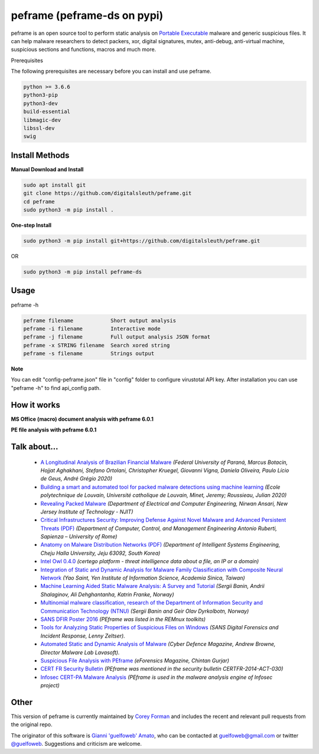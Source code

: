 =======
peframe (peframe-ds on pypi)
=======

peframe is an open source tool to perform static analysis on `Portable Executable <http://en.wikipedia.org/wiki/Portable_Executable>`_ malware and generic suspicious files. It can help malware researchers to detect packers, xor, digital signatures, mutex, anti-debug, anti-virtual machine, suspicious sections and functions, macros and much more.

Prerequisites

The following prerequisites are necessary before you can install and use peframe.

.. code-block::

    python >= 3.6.6
    python3-pip
    python3-dev
    build-essential
    libmagic-dev
    libssl-dev
    swig

Install Methods
-------

**Manual Download and Install**

.. code-block::

    sudo apt install git
    git clone https://github.com/digitalsleuth/peframe.git
    cd peframe
    sudo python3 -m pip install .
   
**One-step Install**

.. code-block::

   sudo python3 -m pip install git+https://github.com/digitalsleuth/peframe.git

OR

.. code-block::

   sudo python3 -m pip install peframe-ds

Usage
-----

peframe -h

.. code-block::

    peframe filename            Short output analysis
    peframe -i filename         Interactive mode
    peframe -j filename         Full output analysis JSON format
    peframe -x STRING filename  Search xored string
    peframe -s filename         Strings output
    

**Note**

You can edit "config-peframe.json" file in "config" folder to configure virustotal API key. After installation you can use "peframe -h" to find api_config path.


How it works
-----------

**MS Office (macro) document analysis with peframe 6.0.1**

.. image:: https://asciinema.org/a/mbLd5dChz9iI8eOY15fC2423X.svg
   :target: https://asciinema.org/a/mbLd5dChz9iI8eOY15fC2423X?autoplay=1


**PE file analysis with peframe 6.0.1**

.. image:: https://asciinema.org/a/P6ANqp0bHV0nFsuJDuqD7WQD7.svg
   :target: https://asciinema.org/a/P6ANqp0bHV0nFsuJDuqD7WQD7?autoplay=1


Talk about...
-------------
  * `A Longitudinal Analysis of Brazilian Financial Malware <https://www.lasca.ic.unicamp.br/paulo/papers/2020-TOPS-marcus.botacin-brazilian.bankers.pdf>`_ *(Federal University of Paraná, Marcus Botacin, Hojjat Aghakhani, Stefano Ortolani, Christopher Kruegel, Giovanni Vigna, Daniela Oliveira, Paulo Lício de Geus, André Grégio 2020)*
  * `Building a smart and automated tool for packed malware detections using machine learning <https://dial.uclouvain.be/memoire/ucl/en/object/thesis%3A25193>`_ *(Ecole polytechnique de Louvain, Université catholique de Louvain, Minet, Jeremy; Roussieau, Julian 2020)*
  * `Revealing Packed Malware <https://www.researchgate.net/publication/220496734_Revealing_Packed_Malware>`_ *(Department of Electrical and Computer Engineering, Nirwan Ansari, New Jersey Institute of Technology - NJIT)*
  * `Critical Infrastructures Security: Improving Defense Against Novel Malware and Advanced Persistent Threats (PDF) <https://iris.uniroma1.it/retrieve/handle/11573/1362189/1359415/Tesi_dottorato_Laurenza.pdf>`_ *(Department of Computer, Control, and Management Engineering Antonio Ruberti, Sapienza – University of Rome)*
  * `Anatomy on Malware Distribution Networks (PDF) <https://ieeexplore.ieee.org/stamp/stamp.jsp?arnumber=9057639>`_ *(Department of Intelligent Systems Engineering, Cheju Halla University, Jeju 63092, South Korea)*
  * `Intel Owl 0.4.0 <https://github.com/certego/IntelOwl/releases/tag/0.4.0>`_ *(certego platform - threat intelligence data about a file, an IP or a domain)*
  * `Integration of Static and Dynamic Analysis for Malware Family Classification with Composite Neural Network <https://www.groundai.com/project/integration-of-static-and-dynamic-analysis-for-malware-family-classification-with-composite-neural-network/>`_ *(Yao Saint, Yen Institute of Information Science, Academia Sinica, Taiwan)*
  * `Machine Learning Aided Static Malware Analysis: A Survey and Tutorial <https://www.researchgate.net/publication/324702503_Machine_Learning_Aided_Static_Malware_Analysis_A_Survey_and_Tutorial>`_ *(Sergii Banin, Andrii Shalaginov, Ali Dehghantanha, Katrin Franke, Norway)*
  * `Multinomial malware classification, research of the Department of Information Security and Communication Technology (NTNU) <https://www.sciencedirect.com/science/article/pii/S1742287618301956>`_ *(Sergii Banin and Geir Olav Dyrkolbotn, Norway)*
  * `SANS DFIR Poster 2016 <http://digital-forensics.sans.org/media/Poster_SIFT_REMnux_2016_FINAL.pdf>`_ *(PEframe was listed in the REMnux toolkits)*
  * `Tools for Analyzing Static Properties of Suspicious Files on Windows <http://digital-forensics.sans.org/blog/2014/03/04/tools-for-analyzing-static-properties-of-suspicious-files-on-windows>`_ *(SANS Digital Forensics and Incident Response, Lenny Zeltser).*
  * `Automated Static and Dynamic Analysis of Malware <http://www.cyberdefensemagazine.com/newsletters/august-2013/index.html#p=26>`_ *(Cyber Defence Magazine, Andrew Browne, Director Malware Lab Lavasoft).*
  * `Suspicious File Analysis with PEframe <https://eforensicsmag.com/download/malware-analysis/>`_ *(eForensics Magazine, Chintan Gurjar)*
  * `CERT FR Security Bulletin <https://www.cert.ssi.gouv.fr/actualite/CERTFR-2014-ACT-030/>`_ *(PEframe was mentioned in the security bulletin CERTFR-2014-ACT-030)*
  * `Infosec CERT-PA Malware Analysis <https://infosec.cert-pa.it/analyze/submission.html>`_ *(PEframe is used in the malware analysis engine of Infosec project)*

Other
-----

This version of peframe is currently maintained by `Corey Forman <https://github.com/digitalsleuth>`_ and includes the recent and relevant pull requests from the original repo.

The originator of this software is `Gianni \'guelfoweb\' Amato <http://guelfoweb.com>`_, who can be contacted at guelfoweb@gmail.com or twitter `@guelfoweb <http://twitter.com/guelfoweb>`_. Suggestions and criticism are welcome.
